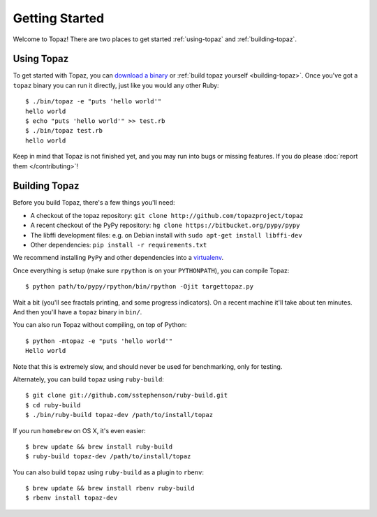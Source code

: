 Getting Started
===============

Welcome to Topaz! There are two places to get started :ref:`using-topaz` and
:ref:`building-topaz`.

.. _using-topaz:

Using Topaz
-----------

To get started with Topaz, you can `download a binary`_ or
:ref:`build topaz yourself <building-topaz>`. Once you've got a ``topaz``
binary you can run it directly, just like you would any other Ruby::

    $ ./bin/topaz -e "puts 'hello world'"
    hello world
    $ echo "puts 'hello world'" >> test.rb
    $ ./bin/topaz test.rb
    hello world

Keep in mind that Topaz is not finished yet, and you may run into bugs or
missing features. If you do please :doc:`report them </contributing>`!

.. _building-topaz:

Building Topaz
--------------

Before you build Topaz, there's a few things you'll need:

* A checkout of the topaz repository: ``git clone http://github.com/topazproject/topaz``
* A recent checkout of the PyPy repository:
  ``hg clone https://bitbucket.org/pypy/pypy``
* The libffi development files: e.g. on Debian install with
  ``sudo apt-get install libffi-dev``
* Other dependencies: ``pip install -r requirements.txt``

We recommend installing ``PyPy`` and other dependencies into a `virtualenv`_.

Once everything is setup (make sure ``rpython`` is on your ``PYTHONPATH``), you
can compile Topaz::

    $ python path/to/pypy/rpython/bin/rpython -Ojit targettopaz.py

Wait a bit (you'll see fractals printing, and some progress indicators). On a
recent machine it'll take about ten minutes. And then you'll have a ``topaz``
binary in ``bin/``.

You can also run Topaz without compiling, on top of Python::

    $ python -mtopaz -e "puts 'hello world'"
    Hello world

Note that this is extremely slow, and should never be used for benchmarking,
only for testing.

Alternately, you can build ``topaz`` using ``ruby-build``::

    $ git clone git://github.com/sstephenson/ruby-build.git
    $ cd ruby-build
    $ ./bin/ruby-build topaz-dev /path/to/install/topaz

If you run ``homebrew`` on OS X, it's even easier::

    $ brew update && brew install ruby-build
    $ ruby-build topaz-dev /path/to/install/topaz

You can also build ``topaz`` using ``ruby-build`` as a plugin to ``rbenv``::

    $ brew update && brew install rbenv ruby-build
    $ rbenv install topaz-dev

.. _`download a binary`: http://www.topazruby.com/builds/
.. _`virtualenv`: http://www.virtualenv.org/
